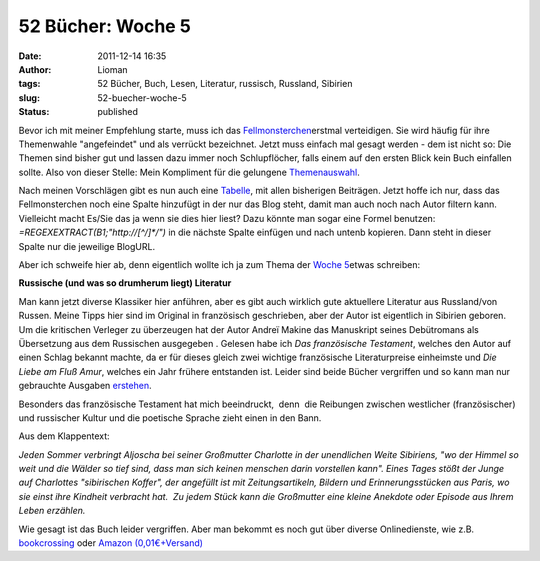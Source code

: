 52 Bücher: Woche 5
##################
:date: 2011-12-14 16:35
:author: Lioman
:tags: 52 Bücher, Buch, Lesen, Literatur, russisch, Russland, Sibirien
:slug: 52-buecher-woche-5
:status: published

Bevor ich mit meiner Empfehlung starte, muss ich das
`Fellmonsterchen <http://monstermeute.wordpress.com>`__\ erstmal
verteidigen. Sie wird häufig für ihre Themenwahle "angefeindet" und als
verrückt bezeichnet. Jetzt muss einfach mal gesagt werden - dem ist
nicht so: Die Themen sind bisher gut und lassen dazu immer noch
Schlupflöcher, falls einem auf den ersten Blick kein Buch einfallen
sollte. Also von dieser Stelle: Mein Kompliment für die gelungene
`Themenauswahl <https://monstermeute.wordpress.com/projekt-52-bucher/projekt-52-bucher-die-beitrage/>`__.

Nach meinen Vorschlägen gibt es nun auch eine
`Tabelle <https://docs.google.com/spreadsheet/ccc?key=0AoM_zTSrIiv5dGFrdFRUaEtlbWJ6eno5OTM3SnB5RkE#gid=0>`__,
mit allen bisherigen Beiträgen. Jetzt hoffe ich nur, dass das
Fellmonsterchen noch eine Spalte hinzufügt in der nur das Blog steht,
damit man auch noch nach Autor filtern kann. Vielleicht macht Es/Sie das
ja wenn sie dies hier liest? Dazu könnte man sogar eine Formel benutzen:
*=REGEXEXTRACT(B1;"http://[^/]\*/")* in die nächste Spalte einfügen und
nach untenb kopieren. Dann steht in dieser Spalte nur die jeweilige
BlogURL.

Aber ich schweife hier ab, denn eigentlich wollte ich ja zum Thema der
`Woche
5 <https://monstermeute.wordpress.com/2011/12/02/52-bucher-woche-5/>`__\ etwas
schreiben:

**Russische (und was so drumherum liegt) Literatur**

Man kann jetzt diverse Klassiker hier anführen, aber es gibt auch
wirklich gute aktuellere Literatur aus Russland/von Russen. Meine Tipps
hier sind im Original in französisch geschrieben, aber der Autor ist
eigentlich in Sibirien geboren. Um die kritischen Verleger zu überzeugen
hat der Autor Andreï Makine das Manuskript seines Debütromans als
Übersetzung aus dem Russischen ausgegeben . Gelesen habe ich *Das
französische Testament*, welches den Autor auf einen Schlag bekannt
machte, da er für dieses gleich zwei wichtige französische
Literaturpreise einheimste und *Die Liebe am Fluß Amur*, welches ein
Jahr frühere entstanden ist. Leider sind beide Bücher vergriffen und so
kann man nur gebrauchte Ausgaben
`erstehen <http://www.amazon.de/mn/search?_encoding=UTF8&site-redirect=de&sort=relevancerank&search-alias=books&tag=liomblog-21&ie=UTF8&linkCode=ur2&camp=1638&creative=19454&field-author=Andre%C3%AF%20Makine%23>`__.

Besonders das französische Testament hat mich beeindruckt,  denn  die
Reibungen zwischen westlicher (französischer) und russischer Kultur und
die poetische Sprache zieht einen in den Bann.

Aus dem Klappentext:

*Jeden Sommer verbringt Aljoscha bei seiner Großmutter Charlotte in der
unendlichen Weite Sibiriens, "wo der Himmel so weit und die Wälder so
tief sind, dass man sich keinen menschen darin vorstellen kann". Eines
Tages stößt der Junge auf Charlottes "sibirischen Koffer", der angefüllt
ist mit Zeitungsartikeln, Bildern und Erinnerungsstücken aus Paris, wo
sie einst ihre Kindheit verbracht hat.  Zu jedem Stück kann die
Großmutter eine kleine Anekdote oder Episode aus Ihrem Leben erzählen.*

Wie gesagt ist das Buch leider vergriffen. Aber man bekommt es noch gut
über diverse Onlinedienste, wie z.B.
`bookcrossing <http://www.bookcrossing.com/searchbooks?BookType=0&Title=das+franz%C3%B6sische+Testament&TitleExact=false&Author=&AuthorExact=false&MemberName=&JournalText=&Status=All&ISBN=&Category=0&BCID=&BcidTarget=NewJournalEntry&BookSort=Title&SortDirection=Descending#preResult>`__ oder `Amazon
(0,01€+Versand) <http://www.amazon.de/gp/offer-listing/3453150244?ie=UTF8&site-redirect=de&ref_=sr_1_1_olp&tag=liomblog-21&ie=UTF8&linkCode=ur2&qid=1323876576&camp=1638&sr=8-1&creative=19454&condition=used%23>`__

 
